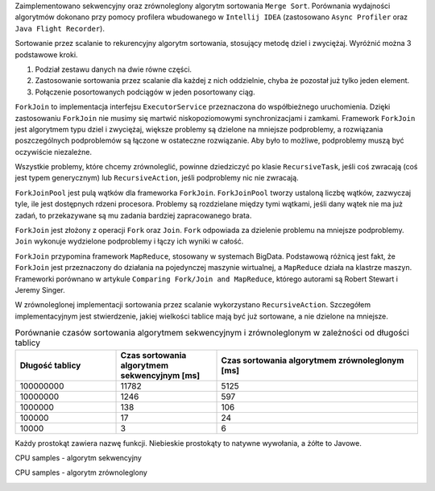 Zaimplementowano sekwencyjny oraz zrównoleglony algorytm sortowania ``Merge Sort``.
Porównania wydajności algorytmów dokonano przy pomocy profilera wbudowanego w ``Intellij IDEA``
(zastosowano ``Async Profiler`` oraz ``Java Flight Recorder``).

Sortowanie przez scalanie to rekurencyjny algorytm sortowania, stosujący metodę dziel i zwyciężaj.
Wyróżnić można 3 podstawowe kroki.

1. Podział zestawu danych na dwie równe części.
2. Zastosowanie sortowania przez scalanie dla każdej z nich oddzielnie, chyba że pozostał już tylko jeden element.
3. Połączenie posortowanych podciągów w jeden posortowany ciąg.

``ForkJoin`` to implementacja interfejsu ``ExecutorService`` przeznaczona do współbieżnego uruchomienia.
Dzięki zastosowaniu ``ForkJoin`` nie musimy się martwić niskopoziomowymi synchronizacjami i zamkami.
Framework ``ForkJoin`` jest algorytmem typu dziel i zwyciężaj, większe problemy są dzielone na mniejsze podproblemy,
a rozwiązania poszczególnych podproblemów są łączone w ostateczne rozwiązanie.
Aby było to możliwe, podproblemy muszą być oczywiście niezależne.

Wszystkie problemy, które chcemy zrównoleglić, powinne dziedziczyć po klasie ``RecursiveTask``,
jeśli coś zwracają (coś jest typem generycznym) lub ``RecursiveAction``, jeśli podproblemy nic nie zwracają.

``ForkJoinPool`` jest pulą wątków dla frameworka ``ForkJoin``.
``ForkJoinPool`` tworzy ustaloną liczbę wątków, zazwyczaj tyle, ile jest dostępnych rdzeni procesora.
Problemy są rozdzielane między tymi wątkami, jeśli dany wątek nie ma już zadań, to przekazywane są mu zadania bardziej
zapracowanego brata.

``ForkJoin`` jest złożony z operacji ``Fork`` oraz ``Join``.
``Fork`` odpowiada za dzielenie problemu na mniejsze podproblemy.
``Join`` wykonuje wydzielone podproblemy i łączy ich wyniki w całość.

``ForkJoin`` przypomina framework ``MapReduce``, stosowany w systemach BigData.
Podstawową różnicą jest fakt, że ``ForkJoin`` jest przeznaczony do działania na pojedynczej maszynie wirtualnej,
a ``MapReduce`` działa na klastrze maszyn. Frameworki porównano w artykule
``Comparing Fork/Join and MapReduce``, którego autorami są Robert Stewart i Jeremy Singer.

W zrównoleglonej implementacji sortowania przez scalanie wykorzystano ``RecursiveAction``.
Szczegółem implementacyjnym jest stwierdzenie, jakiej wielkości tablice mają być już sortowane, a nie dzielone na mniejsze.

.. list-table:: Porównanie czasów sortowania algorytmem sekwencyjnym i zrównoleglonym w zależności od długości tablicy
   :widths: 25 25 50
   :header-rows: 1

   * - Długość tablicy
     - Czas sortowania algorytmem sekwencyjnym [ms]
     - Czas sortowania algorytmem zrównoleglonym [ms]
   * - 100000000
     - 11782
     - 5125
   * - 10000000
     - 1246
     - 597
   * - 1000000
     - 138
     - 106
   * - 100000
     - 17
     - 24
   * - 10000
     - 3
     - 6

Każdy prostokąt zawiera nazwę funkcji. Niebieskie prostokąty to natywne wywołania, a żółte to Javowe.

CPU samples - algorytm sekwencyjny

.. image:: img/cpu-samples-seq.png

CPU samples - algorytm zrównoleglony

.. image:: img/cpu-samples-parallel.png
